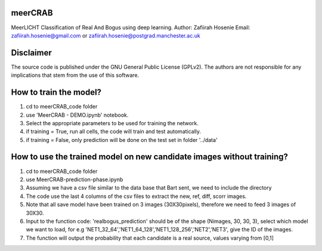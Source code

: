 ========
meerCRAB
========
MeerLICHT Classification of Real And Bogus using deep learning.
Author: Zafiirah Hosenie
Email: zafiirah.hosenie@gmail.com or zafiirah.hosenie@postgrad.manchester.ac.uk

==========
Disclaimer
==========

The source code is published under the GNU General Public License (GPLv2). The authors are not responsible for any implications that stem from the use of this software.

=======================
How to train the model?
=======================
1. cd to meerCRAB_code folder
2. use 'MeerCRAB - DEMO.ipynb' notebook.
3. Select the appropriate parameters to be used for training the network.
4. if training = True, run all cells, the code will train and test automatically.
5. if training = False, only prediction will be done on the test set in folder '../data'

======================================================================
How to use the trained model on new candidate images without training?
======================================================================
1. cd to meerCRAB_code folder
2. use MeerCRAB-prediction-phase.ipynb
3. Assuming we have a csv file similar to the data base that Bart sent, we need to include the directory
4. The code use the last 4 columns of the csv files to extract the new, ref, diff, scorr images.
5. Note that all save model have been trained on 3 images (30X30pixels), therefore we need to feed 3 images of 30X30. 
6. Input to the function code: 'realbogus_prediction' should be of the shape (Nimages, 30, 30, 3), select which model we want to load, for e.g 'NET1_32_64','NET1_64_128','NET1_128_256','NET2','NET3', give the ID of the images.
7. The function will output the probability that each candidate is a real source, values varying from [0,1]
